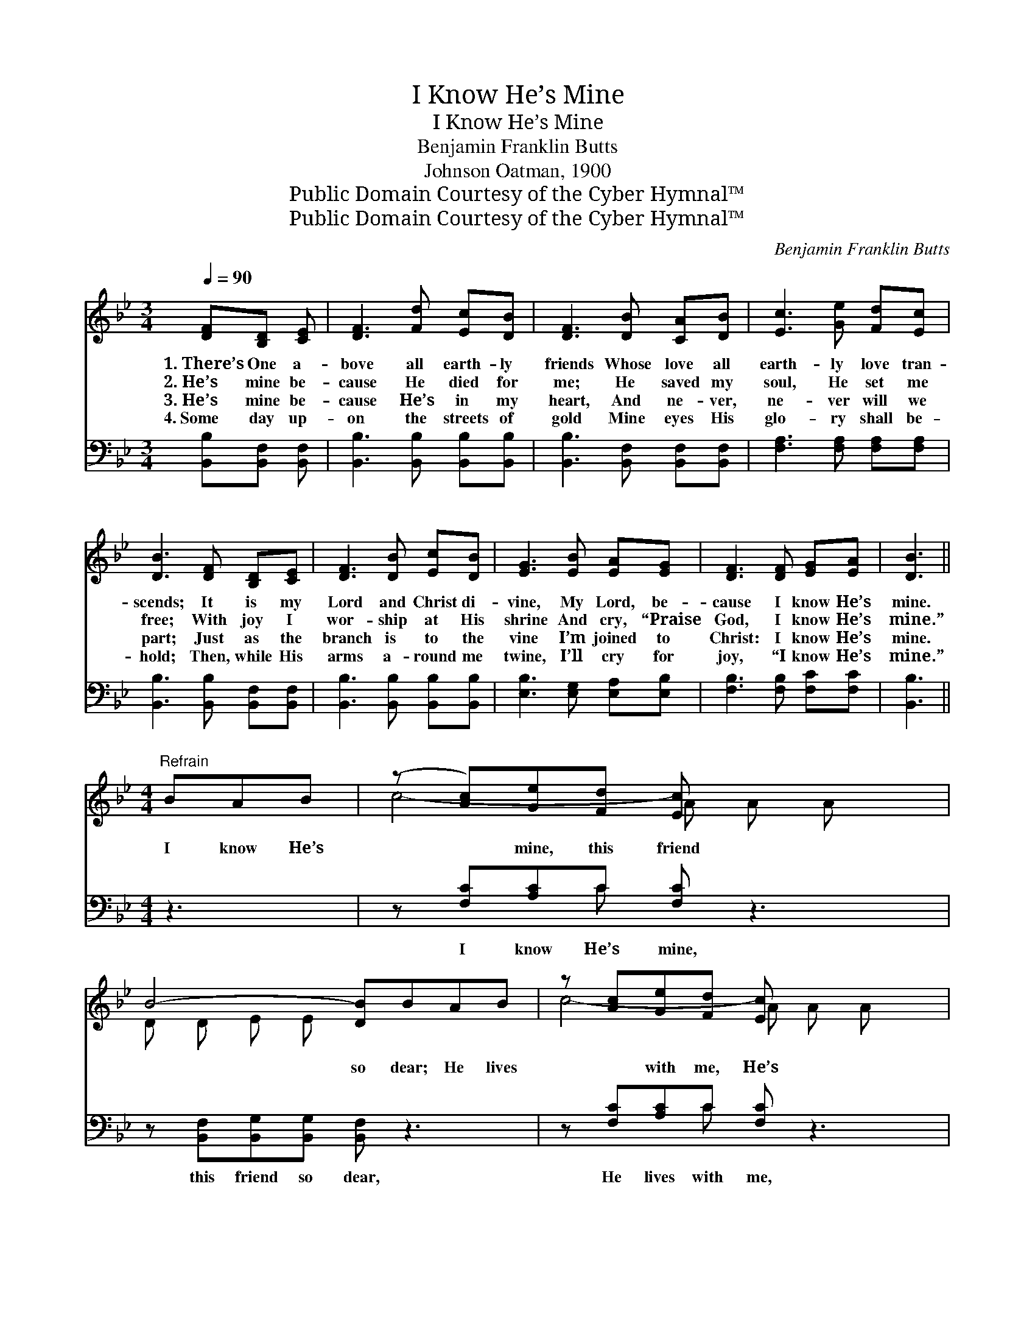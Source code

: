 X:1
T:I Know He’s Mine
T:I Know He’s Mine
T:Benjamin Franklin Butts
T:Johnson Oatman, 1900
T:Public Domain Courtesy of the Cyber Hymnal™
T:Public Domain Courtesy of the Cyber Hymnal™
C:Benjamin Franklin Butts
Z:Public Domain
Z:Courtesy of the Cyber Hymnal™
%%score ( 1 2 ) ( 3 4 )
L:1/8
Q:1/4=90
M:3/4
K:Bb
V:1 treble 
V:2 treble 
V:3 bass 
V:4 bass 
V:1
 [DF][B,D] [CE] | [DF]3 [Fd] [Ec][DB] | [DF]3 [DB] [CA][DB] | [Ec]3 [Ge] [Fd][Ec] | %4
w: 1.~There’s One a-|bove all earth- ly|friends Whose love all|earth- ly love tran-|
w: 2.~He’s mine be-|cause He died for|me; He saved my|soul, He set me|
w: 3.~He’s mine be-|cause He’s in my|heart, And ne- ver,|ne- ver will we|
w: 4.~Some day up-|on the streets of|gold Mine eyes His|glo- ry shall be-|
 [DB]3 [DF] [B,D][CE] | [DF]3 [DB] [Ec][DB] | [EG]3 [EB] [EA][EG] | [DF]3 [DF] [EG][EA] | [DB]3 || %9
w: scends; It is my|Lord and Christ di-|vine, My Lord, be-|cause I know He’s|mine.|
w: free; With joy I|wor- ship at His|shrine And cry, “Praise|God, I know He’s|mine.”|
w: part; Just as the|branch is to the|vine I’m joined to|Christ: I know He’s|mine.|
w: hold; Then, while His|arms a- round me|twine, I’ll cry for|joy, “I know He’s|mine.”|
[M:4/4]"^Refrain" BAB | (z [Ac])[Ge][Fd] [Ec] x3 | B4- [DB]BAB | z [Ac][Ge][Fd] [Ec] x3 | %13
w: ||||
w: I know He’s|* mine, this friend|* so dear; He lives|* with me, He’s|
w: ||||
w: ||||
 d4- [Fd]F=EF | z [Fd]dc B x3 | z [EG][EB][EA] [EG] x3 | [DF]3 [FB] [EB]2 [EA]2 | [DB]4- [DB] |] %18
w: |||||
w: * ev- er near; Ten|* thou- * sand|* charms a- round|* Him shine, And|best *|
w: |||||
w: |||||
V:2
 x3 | x6 | x6 | x6 | x6 | x6 | x6 | x6 | x3 ||[M:4/4] x3 | c4- A A A x | D D E E x4 | c4- A A A x | %13
 F F F F x4 | d4 F F F x | G4- E E E x | x8 | x5 |] %18
V:3
 [B,,B,][B,,F,] [B,,F,] | [B,,B,]3 [B,,B,] [B,,B,][B,,B,] | [B,,B,]3 [B,,F,] [B,,F,][B,,F,] | %3
w: ~ ~ ~|~ ~ ~ ~|~ ~ ~ ~|
 [F,A,]3 [F,A,] [F,A,][F,A,] | [B,,B,]3 [B,,B,] [B,,F,][B,,F,] | [B,,B,]3 [B,,B,] [B,,B,][B,,B,] | %6
w: ~ ~ ~ ~|~ ~ ~ ~|~ ~ ~ ~|
 [E,B,]3 [E,G,] [E,A,][E,B,] | [F,B,]3 [F,B,] [F,C][F,C] | [B,,B,]3 ||[M:4/4] z3 | %10
w: ~ ~ ~ ~|~ ~ ~ ~|~||
 z [F,C][A,C]C [F,C] z3 | z [B,,F,][B,,G,][B,,G,] [B,,F,] z3 | z [F,C][A,C]C [F,C] z3 | %13
w: I know He’s mine,|this friend so dear,|He lives with me,|
 z [B,,B,][B,,B,][B,,B,] [B,,B,] z3 | z [B,,B,][B,,B,][B,,B,] [B,,B,] z3 | %15
w: He’s ev- er near;|Ten thou- sand charms|
 z [E,B,][E,B,][E,B,] [E,B,][E,G,][E,A,][E,B,] | [F,B,]3 [F,D] [F,C]2 [F,C]2 | [B,,B,]4- [B,,B,] |] %18
w: a- round Him shine * * *|||
V:4
 x3 | x6 | x6 | x6 | x6 | x6 | x6 | x6 | x3 ||[M:4/4] x3 | x3 C x4 | x8 | x3 C x4 | x8 | x8 | x8 | %16
 x8 | x5 |] %18

